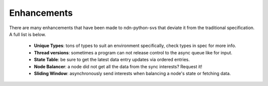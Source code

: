 Enhancements
============

There are many enhancements that have been made to ndn-python-svs that deviate it from the traditional specification.
A full list is below.

    * **Unique Types**: tons of types to suit an environment specifically, check types in spec for more info.
    * **Thread versions**: sometimes a program can not release control to the async queue like for input.
    * **State Table**: be sure to get the latest data entry updates via ordered entries.
    * **Node Balancer**: a node did not get all the data from the sync interests? Request it!
    * **Sliding Window**: asynchronously send interests when balancing a node's state or fetching data.